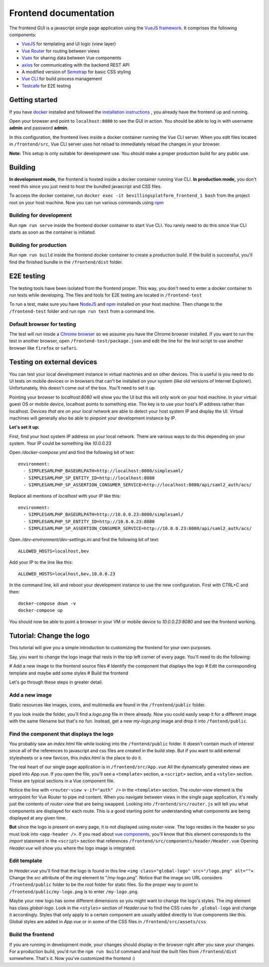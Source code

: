 ======================
Frontend documentation
======================

The frontend GUI is a javascript single page application using the `VueJS framework. <https://vuejs.org/>`_
It comprises the following components:

* `VueJS <https://vuejs.org/v2/api/>`_ for templating and UI logic (view layer)
* `Vue Router <https://router.vuejs.org/api/>`_ for routing between views
* `Vuex <https://vuex.vuejs.org/api/>`_ for sharing data between Vue components
* `axios <https://github.com/axios/axios>`_ for communicating with the backend REST API
* A modified version of `Semstrap <https://iamfrank.github.io/semstrap/>`_ for basic CSS styling
* `Vue CLI <https://cli.vuejs.org/guide/>`_ for build process management
* `Testcafe <https://devexpress.github.io/testcafe/documentation/getting-started/>`_ for E2E testing


Getting started
---------------

If you have `docker <https://www.docker.com/>`_ installed and followed the `installation instructions <../README.md>`_ , you already have the frontend up and running.

Open your browser and point to ``localhost:8080`` to see the GUI in action. 
You should be able to log in with username **admin** and password **admin**.

In this configuration, the frontend lives inside a docker container running the Vue CLI server. 
When you edit files located in ``/frontend/src``, Vue CLI server uses hot reload to immediately reload the changes in your browser.

**Note:** This setup is only suitable for development use. You should make a proper production build for any public use.


Building
--------

**In development mode,** the frontend is hosted inside a docker container running Vue CLI. 
**In production mode,** you don't need this since you just need to host the bundled javascript and CSS files.

To access the docker container, run ``docker exec -it bevillingsplatform_frontend_1 bash`` from the project root on your host machine.
Now you can run various commands using `npm <https://docs.npmjs.com/>`_


Building for development
^^^^^^^^^^^^^^^^^^^^^^^^

Run ``npm run serve`` inside the frontend docker container to start Vue CLI. 
You rarely need to do this since Vue CLI starts as soon as the container is initiated.


Building for production
^^^^^^^^^^^^^^^^^^^^^^^

Run ``npm run build`` inside the frontend docker container to create a production build.
If the build is successful, you'll find the finished bundle in the ``/frontend/dist`` folder.


E2E testing
-----------

The testing tools have been isolated from the frontend proper. This way, you don't need to enter a docker container to run tests while developing.
The files and tools for E2E testing are located in ``/frontend-test``

To run a test, make sure you have `NodeJS <https://nodejs.org/en/docs/>`_ and `npm <https://docs.npmjs.com/>`_ installed on your host machine.
Then change to the ``/frontend-test`` folder and run ``npm run test`` from a command line.

Default browser for testing
^^^^^^^^^^^^^^^^^^^^^^^^^^^
The test will run inside a `Chrome browser <https://www.google.com/intl/en/chrome/>`_ so we assume you have the Chrome browser installed.
If you want to run the test in another browser, open ``/frontend-test/package.json`` and edit the line for the *test* script to use another browser like ``firefox`` or ``safari``.


Testing on external devices
---------------------------

You can test your local development instance in virtual machines and on other devices.
This is useful is you need to do UI tests on mobile devices or in browsers that can't be installed on your system (like old versions of Internet Explorer).
Unfortunately, this doesn't come out of the box. You'll need to set it up.

Pointing your browser to `localhost:8080` will show you the UI but this will only work on your host machine. 
In your virtual guest OS or mobile device, localhost points to something else. 
The key is to use your host's IP address rather than localhost. 
Devices *that are on your local network* are able to detect your host system IP and display the UI.
Virtual machines will generally also be able to pinpoint your development instance by IP.

**Let's set it up:**

First, find your host system IP address on your local network. 
There are various ways to do this depending on your system. 
Your IP could be something like `10.0.0.23`

Open `/docker-compose.yml` and find the following bit of text::

  environment:
    - SIMPLESAMLPHP_BASEURLPATH=http://localhost:8080/simplesaml/
    - SIMPLESAMLPHP_SP_ENTITY_ID=http://localhost:8080
    - SIMPLESAMLPHP_SP_ASSERTION_CONSUMER_SERVICE=http://localhost:8080/api/saml2_auth/acs/

Replace all mentions of *localhost* with your IP like this::

  environment:
    - SIMPLESAMLPHP_BASEURLPATH=http://10.0.0.23:8080/simplesaml/
    - SIMPLESAMLPHP_SP_ENTITY_ID=http://10.0.0.23:8080
    - SIMPLESAMLPHP_SP_ASSERTION_CONSUMER_SERVICE=http://10.0.0.23:8080/api/saml2_auth/acs/

Open `/dev-environment/dev-settings.ini` and find the following bit of text::

  ALLOWED_HOSTS=localhost,bev

Add your IP to the line like this::

  ALLOWED_HOSTS=localhost,bev,10.0.0.23

In the command line, kill and reboot your development instance to use the new configuration.
First with CTRL+C and then::

  docker-compose down -v
  docker-compose up

You should now be able to point a browser in your VM or mobile device to `10.0.0.23:8080` and see the frontend working.


Tutorial: Change the logo
-------------------------

This tutorial will give you a simple introduction to customizing the frontend for your own purposes.

Say, you want to change the logo image that rests in the top left corner of every page. 
You'll need to do the following:

# Add a new image to the frontend source files
# Identify the component that displays the logo
# Edit the corresponding template and maybe add some styles
# Build the frontend

Let's go through these steps in greater detail.


Add a new image
^^^^^^^^^^^^^^^

Static resources like images, icons, and multimedia are found in the ``/frontend/public`` folder. 

If you look inside the folder, you'll find a *logo.png* file in there already. 
Now you could easily swap it for a different image with the same filename but that's no fun. 
Instead, get a new *my-logo.png* image and drop it into ``/fontend/public``.


Find the component that displays the logo
^^^^^^^^^^^^^^^^^^^^^^^^^^^^^^^^^^^^^^^^^

You probably saw an *index.html* file while looking into the ``/fontend/public`` folder.
It doesn't contain much of interest since all of the references to javascript and css files are created in the build step.
But if you want to add external stylesheets or a new favicon, this *index.html* is the place to do it.

The real heart of our single page application is in ``/frontend/src/App.vue``
All the dynamically generated views are piped into *App.vue*.
If you open the file, you'll see a ``<template>`` section, a ``<script>`` section, and a ``<style>`` section.
These are typical sections in a Vue component file.

Notice the line with ``<router-view v-if="auth" />`` in the ``<template>`` section. 
The *router-view* element is the entrypoint for Vue Router to pipe ind content. 
When you navigate between views in the single page application, it's really just the contents of *router-view* that are being swapped.
Looking into ``/frontend/src/router.js`` will tell you what components are displayed for each route.
This is a good starting point for understanding what components are being displayed at any given time.

**But** since the logo is present on every page, it is not displayed using *router-view*.
The logo resides in the header so you must look into ``<app-header />``.
If you read about `vue components <https://vuejs.org/v2/guide/components.html>`_, you'll know that this element corresponds to the *import* statement in the ``<script>`` section that references ``/frontend/src/components/header/Header.vue``
Opening *Header.vue* will show you where the logo image is integrated.


Edit template
^^^^^^^^^^^^^

In *Header.vue* you'll find that the logo is found in this line ``<img class="global-logo" src="/logo.png" alt="">``.
Change the *src* attribute of the *img* element to "/my-logo.png".
Notice that the image src URL considers ``/frontend/public`` folder to be the root folder for static files. 
So the proper way to point to ``/frontend/public/my-logo.png`` is to enter ``/my-logo.png``.

Maybe your new logo has some different dimensions so you might want to change the logo's styles.
The *img* element has class *global-logo*. 
Look in the ``<styles>`` section of *Header.vue* to find the CSS rules for ``.global-logo`` and change it accordingly.
Styles that only apply to a certain component are usually added directly to Vue components like this.
Global styles are added in *App.vue* or in some of the CSS files in ``/frontend/src/assets/css``


Build the frontend
^^^^^^^^^^^^^^^^^^

If you are running in development mode, your changes should display in the browser right after you save your changes.
For a production build, you'd run the ``npm run build`` command and host the built files from ``/frontend/dist`` somewhere.
That's it. Now you've customized the frontend :)
